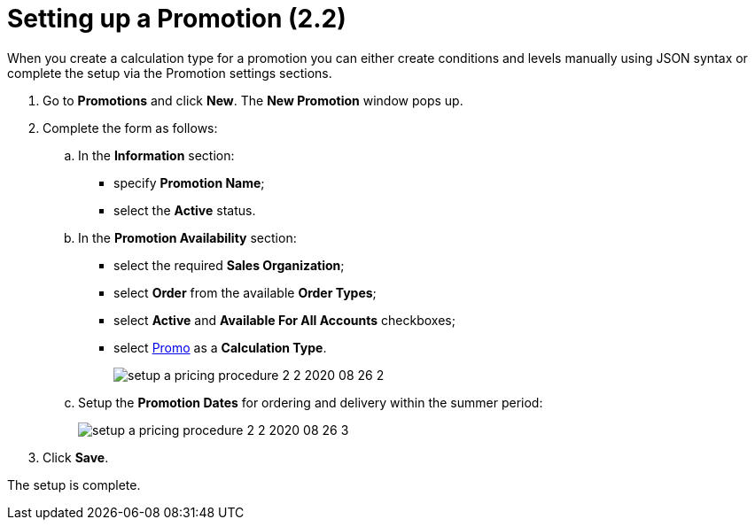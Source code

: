 = Setting up a Promotion (2.2)

When you create a calculation type for a promotion you can either create conditions and levels manually using JSON syntax or complete the setup via the Promotion settings sections.

. Go to *Promotions* and click *New*. The *New Promotion* window pops up.
. Complete the form as follows:
.. In the *Information* section:
* specify *Promotion Name*;
* select the *Active* status.
.. In the *Promotion Availability* section:
* select the required *Sales Organization*;
* select *Order* from the available *Order Types*;
* select *Active* and *Available For All Accounts* checkboxes;
* select xref:admin-guide/workshops/workshop-2-0-setting-up-discounts/workshop-2-2-configuring-a-new-promotion/creating-a-calculation-type-2-2.adoc[Promo] as a *Calculation Type*.
+
image:setup-a-pricing-procedure-2-2-2020-08-26-2.png[]
.. Setup the *Promotion Dates* for ordering and delivery within the summer period:
+
image:setup-a-pricing-procedure-2-2-2020-08-26-3.png[]
. Click *Save*.

The setup is complete.
